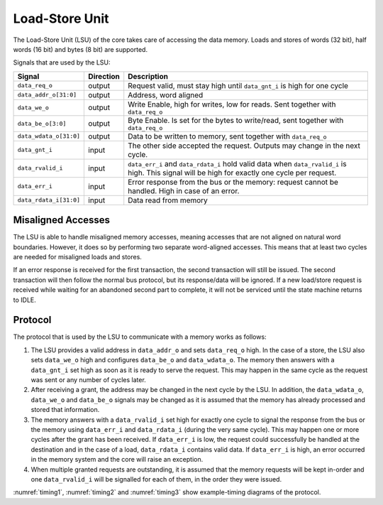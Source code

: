 .. _load-store-unit:

Load-Store Unit
===============

The Load-Store Unit (LSU) of the core takes care of accessing the data memory.
Loads and stores of words (32 bit), half words (16 bit) and bytes (8 bit) are supported.

Signals that are used by the LSU:

+-------------------------+-----------+-----------------------------------------------+
| Signal                  | Direction | Description                                   |
+=========================+===========+===============================================+
| ``data_req_o``          | output    | Request valid, must stay high until           |
|                         |           | ``data_gnt_i`` is high for one cycle          |
+-------------------------+-----------+-----------------------------------------------+
| ``data_addr_o[31:0]``   | output    | Address, word aligned                         |
+-------------------------+-----------+-----------------------------------------------+
| ``data_we_o``           | output    | Write Enable, high for writes, low for        |
|                         |           | reads. Sent together with ``data_req_o``      |
+-------------------------+-----------+-----------------------------------------------+
| ``data_be_o[3:0]``      | output    | Byte Enable. Is set for the bytes to          |
|                         |           | write/read, sent together with ``data_req_o`` |
+-------------------------+-----------+-----------------------------------------------+
| ``data_wdata_o[31:0]``  | output    | Data to be written to memory, sent together   |
|                         |           | with ``data_req_o``                           |
+-------------------------+-----------+-----------------------------------------------+
| ``data_gnt_i``          | input     | The other side accepted the request.          |
|                         |           | Outputs may change in the next cycle.         |
+-------------------------+-----------+-----------------------------------------------+
| ``data_rvalid_i``       | input     | ``data_err_i`` and ``data_rdata_i`` hold      |
|                         |           | valid data when ``data_rvalid_i`` is high.    |
|                         |           | This signal will be high for exactly one      |
|                         |           | cycle per request.                            |
+-------------------------+-----------+-----------------------------------------------+
| ``data_err_i``          | input     | Error response from the bus or the memory:    |
|                         |           | request cannot be handled. High in case of an |
|                         |           | error.                                        |
+-------------------------+-----------+-----------------------------------------------+
| ``data_rdata_i[31:0]``  | input     | Data read from memory                         |
+-------------------------+-----------+-----------------------------------------------+


Misaligned Accesses
-------------------

The LSU is able to handle misaligned memory accesses, meaning accesses that are not aligned on natural word boundaries.
However, it does so by performing two separate word-aligned accesses.
This means that at least two cycles are needed for misaligned loads and stores.

If an error response is received for the first transaction, the second transaction will still be issued.
The second transaction will then follow the normal bus protocol, but its response/data will be ignored.
If a new load/store request is received while waiting for an abandoned second part to complete, it will not be serviced until the state machine returns to IDLE.

.. _lsu-protocol:

Protocol
--------

The protocol that is used by the LSU to communicate with a memory works as follows:

1. The LSU provides a valid address in ``data_addr_o`` and sets ``data_req_o`` high. In the case of a store, the LSU also sets ``data_we_o`` high and configures ``data_be_o`` and ``data_wdata_o``. The memory then answers with a ``data_gnt_i`` set high as soon as it is ready to serve the request. This may happen in the same cycle as the request was sent or any number of cycles later.

2. After receiving a grant, the address may be changed in the next cycle by the LSU. In addition, the ``data_wdata_o``, ``data_we_o`` and ``data_be_o`` signals may be changed as it is assumed that the memory has already processed and stored that information.

3. The memory answers with a ``data_rvalid_i`` set high for exactly one cycle to signal the response from the bus or the memory using ``data_err_i`` and ``data_rdata_i`` (during the very same cycle). This may happen one or more cycles after the grant has been received. If ``data_err_i`` is low, the request could successfully be handled at the destination and in the case of a load, ``data_rdata_i`` contains valid data. If ``data_err_i`` is high, an error occurred in the memory system and the core will raise an exception.

4. When multiple granted requests are outstanding, it is assumed that the memory requests will be kept in-order and one ``data_rvalid_i`` will be signalled for each of them, in the order they were issued.

:numref:`timing1`, :numref:`timing2` and :numref:`timing3` show example-timing diagrams of the protocol.

.. wavedrom::
   :name: timing1
   :caption: Basic Memory Transaction

   {"signal":
     [
       {"name": "clk", "wave": "p......"},
       {"name": "data_req_o", "wave": "01.0..."},
       {"name": "data_addr_o", "wave": "x=.xxxx", "data": ["Address"]},
       {"name": "data_we_o", "wave": "x=.xxxx", "data": ["WE"]},
       {"name": "data_be_o", "wave": "x=.xxxx", "data": ["BE"]},
       {"name": "data_wdata_o", "wave": "x=.xxxx", "data": ["WData"]},
       {"name": "data_gnt_i", "wave": "0.10..."}, 
       {"name": "data_rvalid_i", "wave": "0..10.."},
       {"name": "data_err_i", "wave": "xxx=xxx", "data": ["Err"]},
       {"name": "data_rdata_i", "wave": "xxx=xxx", "data": ["RData"]}

     ],
     "config": { "hscale": 2 }
    }

.. wavedrom::
   :name: timing2
   :caption: Back-to-back Memory Transaction

   {"signal":
     [
       {"name": "clk", "wave": "p......"},
       {"name": "data_req_o", "wave": "01.0..."},
       {"name": "data_addr_o", "wave": "x==xxxx", "data": ["Addr1", "Addr2"]},
       {"name": "data_we_o", "wave": "x==xxxx", "data": ["WE1", "WE2"]},
       {"name": "data_be_o", "wave": "x==xxxx", "data": ["BE1", "BE2"]},
       {"name": "data_wdata_o", "wave": "x==xxxx", "data": ["WData1", "Wdata2"]},
       {"name": "data_gnt_i", "wave": "01.0..."},
       {"name": "data_rvalid_i", "wave": "0.1.0.."},
       {"name": "data_err_i", "wave": "xx==xxx", "data": ["Err1", "Err2"]},
       {"name": "data_rdata_i", "wave": "xx==xxx", "data": ["RData1", "RData2"]}
     ],
     "config": { "hscale": 2 }
   }
   
.. wavedrom::
   :name: timing3
   :caption: Slow Response Memory Transaction

   {"signal":
     [
       {"name": "clk", "wave": "p......"},
       {"name": "data_req_o", "wave": "01..0.."},
       {"name": "data_addr_o", "wave": "x=..xxx", "data": ["Address"]},
       {"name": "data_we_o", "wave": "x=..xxx", "data": ["WE"]},
       {"name": "data_be_o", "wave": "x=..xxx", "data": ["BE"]},
       {"name": "data_wdata_o", "wave": "x=..xxx", "data": ["WData"]},
       {"name": "data_gnt_i", "wave": "0..10.."}, 
       {"name": "data_rvalid_i", "wave": "0....10"},
       {"name": "data_err_i", "wave": "xxxxx=x", "data": ["Err"]},
       {"name": "data_rdata_i", "wave": "xxxxx=x", "data": ["RData"]}
     ],
     "config": { "hscale": 2 }
   }
